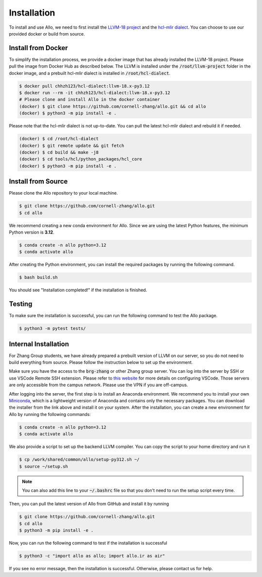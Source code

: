 ..  Copyright Allo authors. All Rights Reserved.
    SPDX-License-Identifier: Apache-2.0

..  Licensed to the Apache Software Foundation (ASF) under one
    or more contributor license agreements.  See the NOTICE file
    distributed with this work for additional information
    regarding copyright ownership.  The ASF licenses this file
    to you under the Apache License, Version 2.0 (the
    "License"); you may not use this file except in compliance
    with the License.  You may obtain a copy of the License at

..    http://www.apache.org/licenses/LICENSE-2.0

..  Unless required by applicable law or agreed to in writing,
    software distributed under the License is distributed on an
    "AS IS" BASIS, WITHOUT WARRANTIES OR CONDITIONS OF ANY
    KIND, either express or implied.  See the License for the
    specific language governing permissions and limitations
    under the License.

.. _setup:

############
Installation
############

To install and use Allo, we need to first install the `LLVM-18 project <https://github.com/llvm/llvm-project/tree/llvmorg-18-init>`_ and the `hcl-mlir dialect <https://github.com/cornell-zhang/hcl-dialect>`_. You can choose to use our provided docker or build from source.


Install from Docker
-------------------

To simplify the installation process, we provide a docker image that has already installed the LLVM-18 project. Please pull the image from Docker Hub as described below. The LLVM is installed under the :code:`/root/llvm-project` folder in the docker image, and a prebuilt hcl-mlir dialect is installed in :code:`/root/hcl-dialect`.

.. code-block:: console

  $ docker pull chhzh123/hcl-dialect:llvm-18.x-py3.12
  $ docker run --rm -it chhzh123/hcl-dialect:llvm-18.x-py3.12
  # Please clone and install Allo in the docker container
  (docker) $ git clone https://github.com/cornell-zhang/allo.git && cd allo
  (docker) $ python3 -m pip install -e .

Please note that the hcl-mlir dialect is not up-to-date. You can pull the latest hcl-mlir dialect and rebuild it if needed.

.. code-block:: console

  (docker) $ cd /root/hcl-dialect
  (docker) $ git remote update && git fetch
  (docker) $ cd build && make -j8
  (docker) $ cd tools/hcl/python_packages/hcl_core
  (docker) $ python3 -m pip install -e .


Install from Source
-------------------

Please clone the Allo repository to your local machine.

.. code-block:: console
  
  $ git clone https://github.com/cornell-zhang/allo.git
  $ cd allo

We recommend creating a new conda environment for Allo. Since we are using the latest Python features, the minimum Python version is **3.12**.

.. code-block:: console

  $ conda create -n allo python=3.12
  $ conda activate allo

After creating the Python environment, you can install the required packages by running the following command.

.. code-block:: console

  $ bash build.sh

You should see "Installation completed!" if the installation is finished.


Testing
-------

To make sure the installation is successful, you can run the following command to test the Allo package.

.. code-block:: console

  $ python3 -m pytest tests/


Internal Installation
---------------------
For Zhang Group students, we have already prepared a prebuilt version of LLVM on our server, so you do not need to build everything from source. Please follow the instruction below to set up the environment.

Make sure you have the access to the :code:`brg-zhang` or other Zhang group server. You can log into the server by SSH or use VSCode Remote SSH extension. Please refer to `this website <https://code.visualstudio.com/docs/remote/ssh>`_ for more details on configuring VSCode. Those servers are only accessible from the campus network. Please use the VPN if you are off-campus.

After logging into the server, the first step is to install an Anaconda environment. We recommend you to install your own `Miniconda <https://docs.conda.io/en/latest/miniconda.html>`_, which is a lightweight version of Anaconda and contains only the necessary packages. You can download the installer from the link above and install it on your system. After the installation, you can create a new environment for Allo by running the following commands:

.. code-block:: console

  $ conda create -n allo python=3.12
  $ conda activate allo

We also provide a script to set up the backend LLVM compiler. You can copy the script to your home directory and run it

.. code-block:: console

  $ cp /work/shared/common/allo/setup-py312.sh ~/
  $ source ~/setup.sh

.. note::

  You can also add this line to your :code:`~/.bashrc` file so that you don't need to run the setup script every time.

Then, you can pull the latest version of Allo from GitHub and install it by running

.. code-block:: console

  $ git clone https://github.com/cornell-zhang/allo.git
  $ cd allo
  $ python3 -m pip install -e .

Now, you can run the following command to test if the installation is successful

.. code-block:: console

  $ python3 -c "import allo as allo; import allo.ir as air"

If you see no error message, then the installation is successful. Otherwise, please contact us for help.
